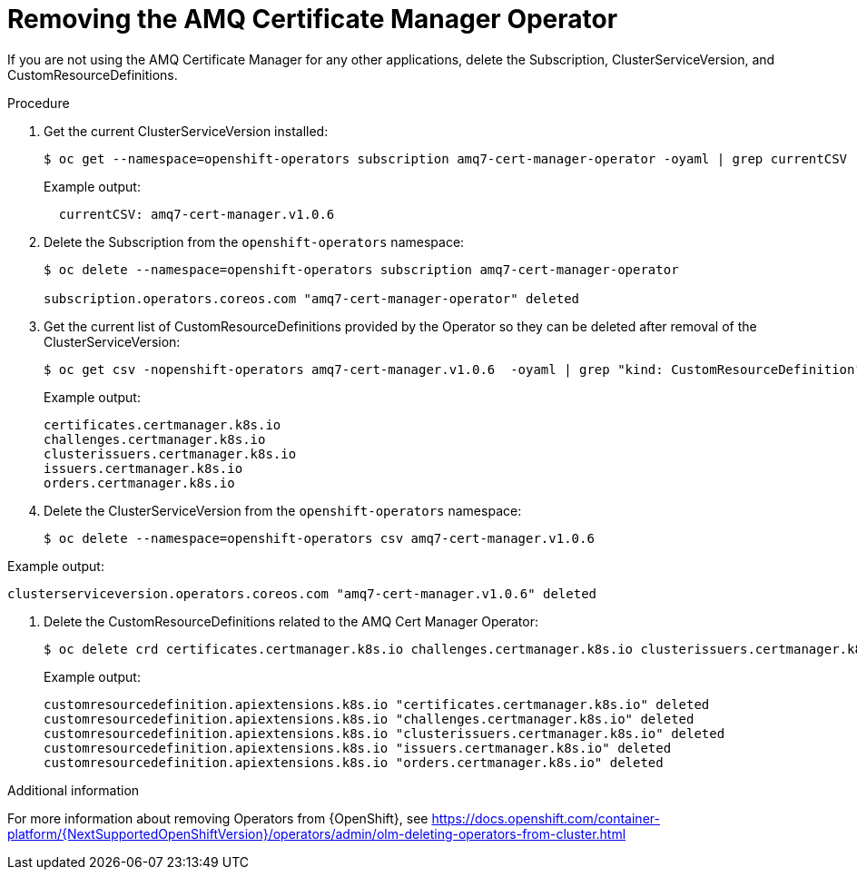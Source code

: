 // Module included in the following assemblies:
//
// <List assemblies here, each on a new line>

// This module can be included from assemblies using the following include statement:
// include::<path>/proc_removing-the-amq-cert-manager-operator.adoc[leveloffset=+1]

// The file name and the ID are based on the module title. For example:
// * file name: proc_doing-procedure-a.adoc
// * ID: [id='proc_doing-procedure-a_{context}']
// * Title: = Doing procedure A
//
// The ID is used as an anchor for linking to the module. Avoid changing
// it after the module has been published to ensure existing links are not
// broken.
//
// The `context` attribute enables module reuse. Every module's ID includes
// {context}, which ensures that the module has a unique ID even if it is
// reused multiple times in a guide.
//
// Start the title with a verb, such as Creating or Create. See also
// _Wording of headings_ in _The IBM Style Guide_.

[id="removing-the-amq-cert-manager-operator_{context}"]
= Removing the AMQ Certificate Manager Operator

[role="_abstract"]
If you are not using the AMQ Certificate Manager for any other applications, delete the Subscription, ClusterServiceVersion, and CustomResourceDefinitions.

.Procedure

. Get the current ClusterServiceVersion installed:
+
[source,bash,options="nowrap"]
----
$ oc get --namespace=openshift-operators subscription amq7-cert-manager-operator -oyaml | grep currentCSV
----
+
Example output:
+
[source,bash]
----
  currentCSV: amq7-cert-manager.v1.0.6
----

. Delete the Subscription from the `openshift-operators` namespace:
+
[source,bash,options="nowrap"]
----
$ oc delete --namespace=openshift-operators subscription amq7-cert-manager-operator

subscription.operators.coreos.com "amq7-cert-manager-operator" deleted
----

. Get the current list of CustomResourceDefinitions provided by the Operator so they can be deleted after removal of the ClusterServiceVersion:
+
[source,bash,options="nowrap"]
----
$ oc get csv -nopenshift-operators amq7-cert-manager.v1.0.6  -oyaml | grep "kind: CustomResourceDefinition" -A2 | grep name | awk '{print $2}'
----
+
Example output:
+
[source,yaml]
----
certificates.certmanager.k8s.io
challenges.certmanager.k8s.io
clusterissuers.certmanager.k8s.io
issuers.certmanager.k8s.io
orders.certmanager.k8s.io
----

. Delete the ClusterServiceVersion from the `openshift-operators` namespace:
+
[source,bash,options="nowrap"]
----
$ oc delete --namespace=openshift-operators csv amq7-cert-manager.v1.0.6
----

Example output:

[source,bash,options="nowrap"]
----
clusterserviceversion.operators.coreos.com "amq7-cert-manager.v1.0.6" deleted
----

. Delete the CustomResourceDefinitions related to the AMQ Cert Manager Operator:
+
[source,bash,options="nowrap"]
----
$ oc delete crd certificates.certmanager.k8s.io challenges.certmanager.k8s.io clusterissuers.certmanager.k8s.io issuers.certmanager.k8s.io orders.certmanager.k8s.io
----
+
Example output:
+
[source,bash,options="nowrap"]
----
customresourcedefinition.apiextensions.k8s.io "certificates.certmanager.k8s.io" deleted
customresourcedefinition.apiextensions.k8s.io "challenges.certmanager.k8s.io" deleted
customresourcedefinition.apiextensions.k8s.io "clusterissuers.certmanager.k8s.io" deleted
customresourcedefinition.apiextensions.k8s.io "issuers.certmanager.k8s.io" deleted
customresourcedefinition.apiextensions.k8s.io "orders.certmanager.k8s.io" deleted
----

.Additional information
For more information about removing Operators from {OpenShift}, see https://docs.openshift.com/container-platform/{NextSupportedOpenShiftVersion}/operators/admin/olm-deleting-operators-from-cluster.html
